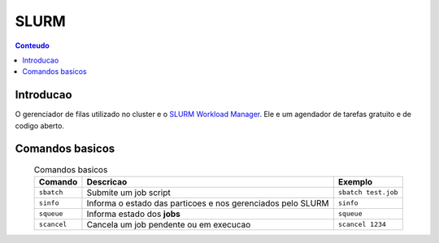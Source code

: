 *****
SLURM
*****

.. contents:: Conteudo

Introducao
==========

O gerenciador de filas utilizado no cluster e o `SLURM Workload Manager <https://slurm.schedmd.com/>`_. 
Ele e um agendador de tarefas gratuito e de codigo aberto.

Comandos basicos
================
.. list-table:: Comandos basicos
    :align: center
    :header-rows: 1

    * - Comando
      - Descricao
      - Exemplo
    * - ``sbatch``
      - Submite um job script
      - ``sbatch test.job``
    * - ``sinfo``
      - Informa o estado das particoes e nos gerenciados pelo SLURM
      - ``sinfo``
    * - ``squeue``
      - Informa estado dos **jobs**
      - ``squeue``
    * - ``scancel``
      - Cancela um job pendente ou em execucao
      - ``scancel 1234``
